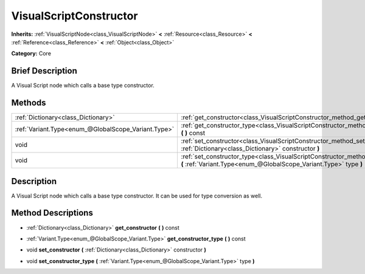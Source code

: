 .. Generated automatically by doc/tools/makerst.py in Godot's source tree.
.. DO NOT EDIT THIS FILE, but the VisualScriptConstructor.xml source instead.
.. The source is found in doc/classes or modules/<name>/doc_classes.

.. _class_VisualScriptConstructor:

VisualScriptConstructor
=======================

**Inherits:** :ref:`VisualScriptNode<class_VisualScriptNode>` **<** :ref:`Resource<class_Resource>` **<** :ref:`Reference<class_Reference>` **<** :ref:`Object<class_Object>`

**Category:** Core

Brief Description
-----------------

A Visual Script node which calls a base type constructor.

Methods
-------

+-----------------------------------------------------+-------------------------------------------------------------------------------------------------------------------------------------------------------------+
| :ref:`Dictionary<class_Dictionary>`                 | :ref:`get_constructor<class_VisualScriptConstructor_method_get_constructor>` **(** **)** const                                                              |
+-----------------------------------------------------+-------------------------------------------------------------------------------------------------------------------------------------------------------------+
| :ref:`Variant.Type<enum_@GlobalScope_Variant.Type>` | :ref:`get_constructor_type<class_VisualScriptConstructor_method_get_constructor_type>` **(** **)** const                                                    |
+-----------------------------------------------------+-------------------------------------------------------------------------------------------------------------------------------------------------------------+
| void                                                | :ref:`set_constructor<class_VisualScriptConstructor_method_set_constructor>` **(** :ref:`Dictionary<class_Dictionary>` constructor **)**                    |
+-----------------------------------------------------+-------------------------------------------------------------------------------------------------------------------------------------------------------------+
| void                                                | :ref:`set_constructor_type<class_VisualScriptConstructor_method_set_constructor_type>` **(** :ref:`Variant.Type<enum_@GlobalScope_Variant.Type>` type **)** |
+-----------------------------------------------------+-------------------------------------------------------------------------------------------------------------------------------------------------------------+

Description
-----------

A Visual Script node which calls a base type constructor. It can be used for type conversion as well.

Method Descriptions
-------------------

.. _class_VisualScriptConstructor_method_get_constructor:

- :ref:`Dictionary<class_Dictionary>` **get_constructor** **(** **)** const

.. _class_VisualScriptConstructor_method_get_constructor_type:

- :ref:`Variant.Type<enum_@GlobalScope_Variant.Type>` **get_constructor_type** **(** **)** const

.. _class_VisualScriptConstructor_method_set_constructor:

- void **set_constructor** **(** :ref:`Dictionary<class_Dictionary>` constructor **)**

.. _class_VisualScriptConstructor_method_set_constructor_type:

- void **set_constructor_type** **(** :ref:`Variant.Type<enum_@GlobalScope_Variant.Type>` type **)**

